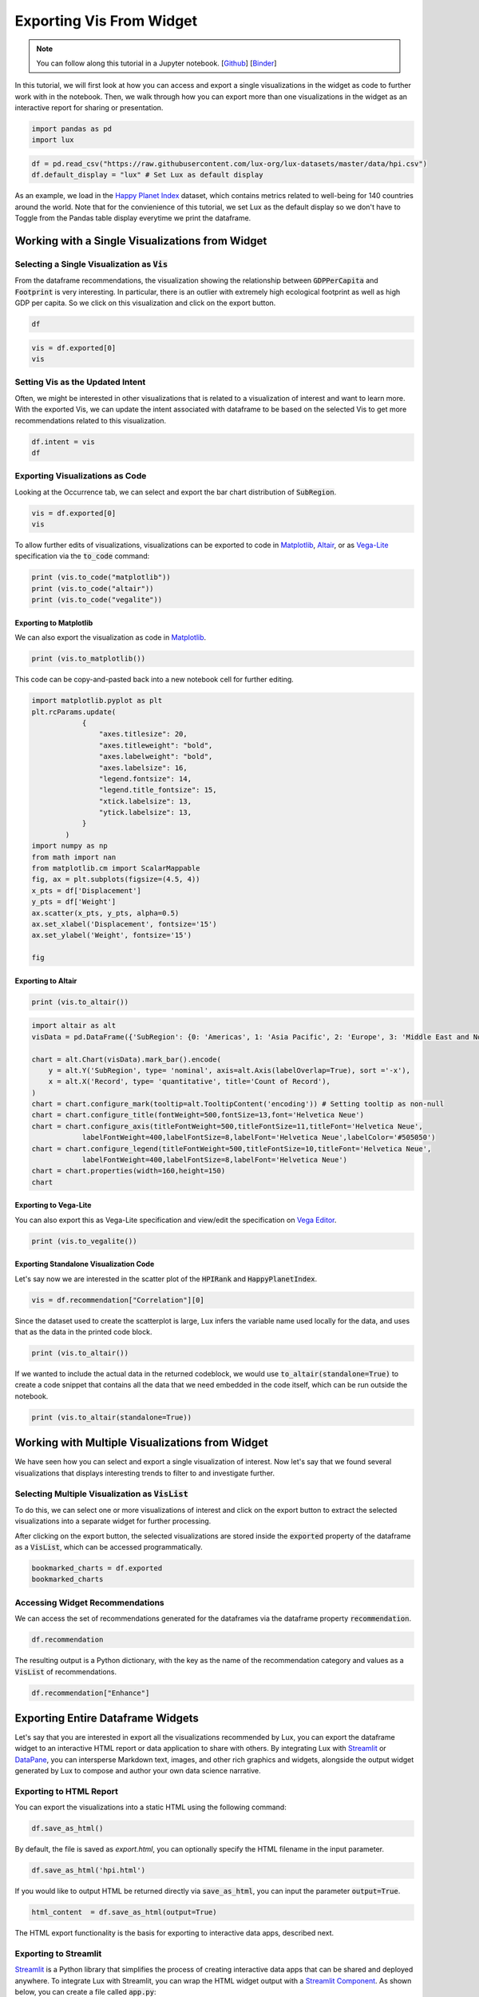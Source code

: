 ********************************
Exporting Vis From Widget
********************************

.. note:: You can follow along this tutorial in a Jupyter notebook. [`Github <https://github.com/lux-org/lux-binder/blob/master/tutorial/3-widget-vis-export.ipynb>`_] [`Binder <https://mybinder.org/v2/gh/lux-org/lux-binder/master?urlpath=tree/tutorial/3-widget-vis-export.ipynb>`_]

In this tutorial, we will first look at how you can access and export a single visualizations in the widget as code to further work with in the notebook. Then, we walk through how you can export more than one visualizations in the widget as an interactive report for sharing or presentation. 

.. code-block:: python

    import pandas as pd
    import lux

.. code-block:: python

    df = pd.read_csv("https://raw.githubusercontent.com/lux-org/lux-datasets/master/data/hpi.csv")
    df.default_display = "lux" # Set Lux as default display

As an example, we load in the `Happy Planet Index <http://happyplanetindex.org/>`_ dataset, which contains metrics related to well-being for 140 countries around the world. Note that for the convienience of this tutorial, we set Lux as the default display so we don't have to Toggle from the Pandas table display everytime we print the dataframe.

Working with a Single Visualizations from Widget
--------------------------------------------------

Selecting a Single Visualization as :code:`Vis`
~~~~~~~~~~~~~~~~~~~~~~~~~~~~~~~~~~~~~~~~~~~~~~~~~~~
From the dataframe recommendations, the visualization showing the relationship between :code:`GDPPerCapita` and :code:`Footprint` is very interesting. In particular, there is an outlier with extremely high ecological footprint as well as high GDP per capita. So we click on this visualization and click on the export button.

.. code-block:: python

    df

.. image:: https://github.com/lux-org/lux-resources/blob/master/doc_img/export-3.gif?raw=true
  :width: 700
  :align: center
  :alt: 1) scroll and find the vis for GDPPerCapita and Footprint 2) select and export this vis

.. code-block:: python

    vis = df.exported[0]
    vis

.. image:: ../img/export-4.png
  :width: 600
  :align: center
  :alt: add screenshot of exported vis

Setting Vis as the Updated Intent
~~~~~~~~~~~~~~~~~~~~~~~~~~~~~~~~~~~~~~

Often, we might be interested in other visualizations that is related to a visualization of interest and want to learn more. With the exported Vis, we can update the intent associated with dataframe to be based on the selected Vis to get more recommendations related to this visualization.

.. code-block:: python

    df.intent = vis
    df

.. image:: ../img/export-5.png
  :width: 700
  :align: center


Exporting Visualizations as Code
~~~~~~~~~~~~~~~~~~~~~~~~~~~~~~~~~~~~~~

.. image:: https://github.com/lux-org/lux-resources/blob/master/doc_img/export-9.gif?raw=true
  :width: 700
  :align: center
  :alt: 1) click on `Occurrence` tab, then 2) hover around the SubRegion v.s. Number of Records chart

Looking at the Occurrence tab, we can select and export the bar chart distribution of :code:`SubRegion`.

.. code-block:: python

    vis = df.exported[0]
    vis

.. image:: ../img/export-10.png
  :width: 500
  :align: center
  :alt: add screenshot

To allow further edits of visualizations, visualizations can be exported to code in `Matplotlib <https://matplotlib.org/>`_, `Altair <https://altair-viz.github.io/>`_, or as `Vega-Lite <https://vega.github.io/vega-lite/>`_ specification via the :code:`to_code` command:

.. code-block:: python

    print (vis.to_code("matplotlib"))
    print (vis.to_code("altair"))
    print (vis.to_code("vegalite"))

Exporting to Matplotlib
==========================
We can also export the visualization as code in `Matplotlib <https://matplotlib.org/>`_.

.. code-block:: python

    print (vis.to_matplotlib())

.. image:: ../img/export-16.png
  :width: 700
  :align: center
  :alt: add screenshot

This code can be copy-and-pasted back into a new notebook cell for further editing.

.. code-block:: python

  import matplotlib.pyplot as plt
  plt.rcParams.update(
              {
                  "axes.titlesize": 20,
                  "axes.titleweight": "bold",
                  "axes.labelweight": "bold",
                  "axes.labelsize": 16,
                  "legend.fontsize": 14,
                  "legend.title_fontsize": 15,
                  "xtick.labelsize": 13,
                  "ytick.labelsize": 13,
              }
          )
  import numpy as np
  from math import nan
  from matplotlib.cm import ScalarMappable
  fig, ax = plt.subplots(figsize=(4.5, 4))
  x_pts = df['Displacement']
  y_pts = df['Weight']
  ax.scatter(x_pts, y_pts, alpha=0.5)
  ax.set_xlabel('Displacement', fontsize='15')
  ax.set_ylabel('Weight', fontsize='15')

  fig

.. image:: ../img/export-17.png
  :width: 700
  :align: center
  :alt: add screenshot

Exporting to Altair
==========================


.. code-block:: python

    print (vis.to_altair())

.. code-block:: python

    import altair as alt
    visData = pd.DataFrame({'SubRegion': {0: 'Americas', 1: 'Asia Pacific', 2: 'Europe', 3: 'Middle East and North Africa', 4: 'Post-communist', 5: 'Sub Saharan Africa'}, 'Record': {0: 25, 1: 21, 2: 20, 3: 14, 4: 26, 5: 34}})

    chart = alt.Chart(visData).mark_bar().encode(
        y = alt.Y('SubRegion', type= 'nominal', axis=alt.Axis(labelOverlap=True), sort ='-x'),
        x = alt.X('Record', type= 'quantitative', title='Count of Record'),
    )
    chart = chart.configure_mark(tooltip=alt.TooltipContent('encoding')) # Setting tooltip as non-null
    chart = chart.configure_title(fontWeight=500,fontSize=13,font='Helvetica Neue')
    chart = chart.configure_axis(titleFontWeight=500,titleFontSize=11,titleFont='Helvetica Neue',
                labelFontWeight=400,labelFontSize=8,labelFont='Helvetica Neue',labelColor='#505050')
    chart = chart.configure_legend(titleFontWeight=500,titleFontSize=10,titleFont='Helvetica Neue',
                labelFontWeight=400,labelFontSize=8,labelFont='Helvetica Neue')
    chart = chart.properties(width=160,height=150)
    chart

.. image:: ../img/export-12.png
  :width: 300
  :align: center
  :alt: add screenshot 

Exporting to Vega-Lite
==========================
  
You can also export this as Vega-Lite specification and view/edit the specification on `Vega Editor <https://vega.github.io/editor>`_.

.. code-block:: python

    print (vis.to_vegalite())

.. image:: ../img/export-13.png
  :width: 700
  :align: center
  :alt: add screenshot of what this looks like in Vega Editor

Exporting Standalone Visualization Code
====================================================

Let's say now we are interested in the scatter plot of the :code:`HPIRank` and :code:`HappyPlanetIndex`.

.. code-block:: python

    vis = df.recommendation["Correlation"][0]

Since the dataset used to create the scatterplot is large, Lux infers the variable name used locally for the data, and uses that as the data in the printed code block.

.. code-block:: python

    print (vis.to_altair())

.. image:: ../img/export-14.png
  :width: 700
  :align: center
  :alt: screenshot of code with df

If we wanted to include the actual data in the returned codeblock, we would use :code:`to_altair(standalone=True)` to create a code snippet that contains all the data that we need embedded in the code itself, which can be run outside the notebook.

.. code-block:: python

    print (vis.to_altair(standalone=True))

.. image:: ../img/export-15.png
  :width: 700
  :align: center
  :alt: screenshot of code with embedded data

  
  
Working with Multiple Visualizations from Widget
--------------------------------------------------

We have seen how you can select and export a single visualization of interest. Now let's say that we found several visualizations that displays interesting trends to filter to and investigate further.

Selecting Multiple Visualization as :code:`VisList`
~~~~~~~~~~~~~~~~~~~~~~~~~~~~~~~~~~~~~~~~~~~~~~~~~~~

To do this, we can select one or more visualizations of interest and click on the export button to extract the selected visualizations into a separate widget for further processing.


.. image:: https://github.com/lux-org/lux-resources/blob/master/doc_img/export-1.gif?raw=true
  :width: 700
  :align: center
  :alt: 1) scroll through Correlation, then 2) click on any 3 visualization (let's say 2nd, 5th and something towards the end), then 3) click on the export button and make sure the blue message box show up

After clicking on the export button, the selected visualizations are stored inside the :code:`exported` property of the dataframe as a :code:`VisList`, which can be accessed programmatically.

.. code-block:: python

    bookmarked_charts = df.exported
    bookmarked_charts

.. image:: ../img/export-2.png
  :width: 700
  :align: center
  :alt: add screenshot of exported VisList (include the Out[] __repr__ string) in screenshot


Accessing Widget Recommendations
~~~~~~~~~~~~~~~~~~~~~~~~~~~~~~~~~~~~

We can access the set of recommendations generated for the dataframes via the dataframe property :code:`recommendation`.

.. code-block:: python
    
    df.recommendation

.. image:: ../img/export-6.png
  :width: 700
  :align: center

The resulting output is a Python dictionary, with the key as the name of the recommendation category and values as a :code:`VisList` of recommendations.

.. code-block:: python
    
    df.recommendation["Enhance"]

.. image:: ../img/export-7.png
  :width: 700
  :align: center


Exporting Entire Dataframe Widgets
-----------------------------------

Let's say that you are interested in export all the visualizations recommended by Lux, you can export the dataframe widget to an interactive HTML report or data application to share with others. By integrating Lux with `Streamlit <https://streamlit.io/>`_ or `DataPane <https://datapane.com/>`_, you can intersperse Markdown text, images, and other rich graphics and widgets, alongside the output widget generated by Lux to compose and author your own data science narrative. 

Exporting to HTML Report
~~~~~~~~~~~~~~~~~~~~~~~~~

You can export the visualizations into a static HTML using the following command: 

.. code-block:: python

    df.save_as_html()

By default, the file is saved as `export.html`, you can optionally specify the HTML filename in the input parameter. 

.. code-block:: python

    df.save_as_html('hpi.html')

If you would like to output HTML be returned directly via :code:`save_as_html`, you can input the parameter :code:`output=True`.

.. code-block:: python

  html_content  = df.save_as_html(output=True)

The HTML export functionality is the basis for exporting to interactive data apps, described next.

Exporting to Streamlit
~~~~~~~~~~~~~~~~~~~~~~~~~~~~~~

`Streamlit <https://streamlit.io/>`_ is a Python library that simplifies the process of creating interactive data apps that can be shared and deployed anywhere.
To integrate Lux with Streamlit, you can wrap the HTML widget output with a `Streamlit Component <https://docs.streamlit.io/en/stable/streamlit_components.html>`_. As shown below, you can create a file called :code:`app.py`:

.. code-block:: python

  import streamlit as st
  import streamlit.components.v1 as components
  from pathlib import Path
  import pandas as pd
  import lux

  def app():
      st.title('Analysis of Happy Planet Index Dataset')
      st.write('Check out these cool visualizations!')
      df = pd.read_csv("https://raw.githubusercontent.com/lux-org/lux-datasets/master/data/hpi.csv")
      export_file = 'visualizations.html'
      html_content = df.save_as_html(output=True)
      components.html(html_content, width=800, height=350)

  app()

After running :code:`streamlit run app.py` in the command line, you should find the Streamlit app hosted in your browser (e.g., :code:`localhost:8501`):

.. image:: https://github.com/lux-org/lux-resources/blob/master/doc_img/export-streamlit.png?raw=true
  :width: 700
  :align: center

Exporting to DataPane
~~~~~~~~~~~~~~~~~~~~~~~~~~~~~~

`DataPane <https://datapane.com/>`_ is a Python library used for creating interactive data science reports. To integrate Lux with a DataPane report, you can wrap the HTML widget output with a `dp.HTML <https://docs.datapane.com/reports/blocks/text-code-and-html#html>`_ block as shown below: 

.. code-block:: python

  import pandas as pd
  import datapane as dp
  import lux
  df = pd.read_csv("https://raw.githubusercontent.com/lux-org/lux-datasets/master/data/hpi.csv")
  html_content = df.save_as_html(output=True)
  dp.Report("## Analysis of Happy Planet Index Dataset\n Check out these cool visualizations!",
    dp.HTML(html_content)
  ).save(path='report.html', open=True)

You should find that a webpage :code:`report.html` that pops up automatically.


.. image:: https://github.com/lux-org/lux-resources/blob/master/doc_img/export-datapane.png?raw=true
  :width: 700
  :align: center